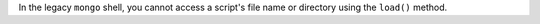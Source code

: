 In the legacy ``mongo`` shell, you cannot access a script's file name or
directory using the ``load()`` method.
